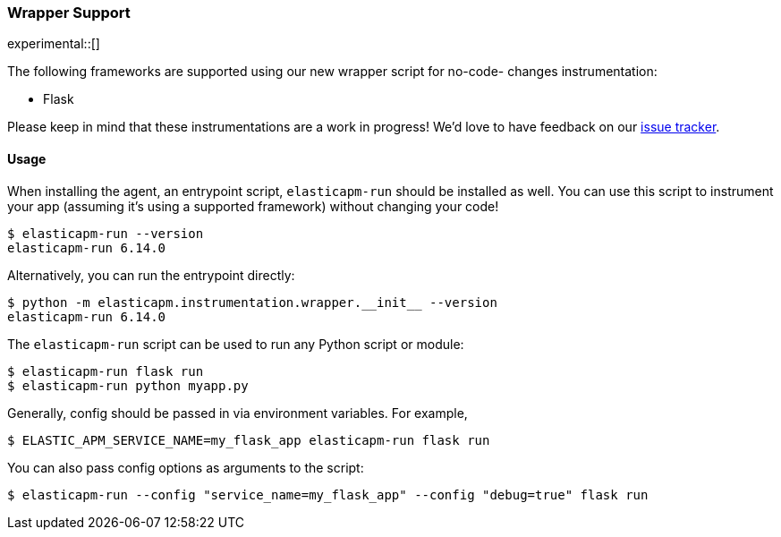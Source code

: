 [[wrapper-support]]
=== Wrapper Support

experimental::[]

The following frameworks are supported using our new wrapper script for no-code-
changes instrumentation:

 * Flask

Please keep in mind that these instrumentations are a work in progress! We'd
love to have feedback on our
https://github.com/elastic/apm-agent-python/issues/new/choose[issue tracker].

[[wrapper-usage]]
==== Usage

When installing the agent, an entrypoint script, `elasticapm-run` should be
installed as well. You can use this script to instrument your app (assuming it's using a supported framework) without changing your code!

[source,bash]
----
$ elasticapm-run --version
elasticapm-run 6.14.0
----

Alternatively, you can run the entrypoint directly:

[source,bash]
----
$ python -m elasticapm.instrumentation.wrapper.__init__ --version
elasticapm-run 6.14.0
----

The `elasticapm-run` script can be used to run any Python script or module:

[source,bash]
----
$ elasticapm-run flask run
$ elasticapm-run python myapp.py
----

Generally, config should be passed in via environment variables. For example,

[source,bash]
----
$ ELASTIC_APM_SERVICE_NAME=my_flask_app elasticapm-run flask run
----

You can also pass config options as arguments to the script:

[source,bash]
----
$ elasticapm-run --config "service_name=my_flask_app" --config "debug=true" flask run
----